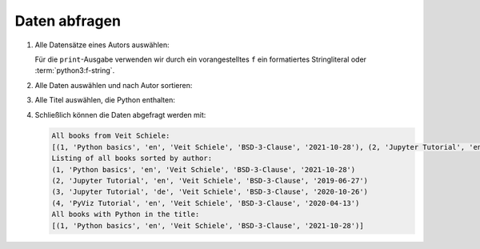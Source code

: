 Daten abfragen
==============

#. Alle Datensätze eines Autors auswählen:

   .. literalinclude:: query_data.py
      :language: python
      :lines: 7-12
      :lineno-start: 7

   Für die ``print``-Ausgabe verwenden wir durch ein vorangestelltes ``f``
   ein formatiertes Stringliteral oder :term:`python3:f-string`.

#. Alle Daten auswählen und nach Autor sortieren:

   .. literalinclude:: query_data.py
      :language: python
      :lines: 15-18
      :lineno-start: 15

#. Alle Titel auswählen, die Python enthalten:

   .. literalinclude:: query_data.py
      :language: python
      :lines: 21-27
      :lineno-start: 21

#. Schließlich können die Daten abgefragt werden mit:

   .. literalinclude:: query_data.py
      :language: python
      :lines: 30-
      :lineno-start: 30

   .. code-block:: rest

    All books from Veit Schiele:
    [(1, 'Python basics', 'en', 'Veit Schiele', 'BSD-3-Clause', '2021-10-28'), (2, 'Jupyter Tutorial', 'en', 'Veit Schiele', 'BSD-3-Clause', '2019-06-27'), (3, 'Jupyter Tutorial', 'de', 'Veit Schiele', 'BSD-3-Clause', '2020-10-26'), (4, 'PyViz Tutorial', 'en', 'Veit Schiele', 'BSD-3-Clause', '2020-04-13')]
    Listing of all books sorted by author:
    (1, 'Python basics', 'en', 'Veit Schiele', 'BSD-3-Clause', '2021-10-28')
    (2, 'Jupyter Tutorial', 'en', 'Veit Schiele', 'BSD-3-Clause', '2019-06-27')
    (3, 'Jupyter Tutorial', 'de', 'Veit Schiele', 'BSD-3-Clause', '2020-10-26')
    (4, 'PyViz Tutorial', 'en', 'Veit Schiele', 'BSD-3-Clause', '2020-04-13')
    All books with Python in the title:
    [(1, 'Python basics', 'en', 'Veit Schiele', 'BSD-3-Clause', '2021-10-28')]
